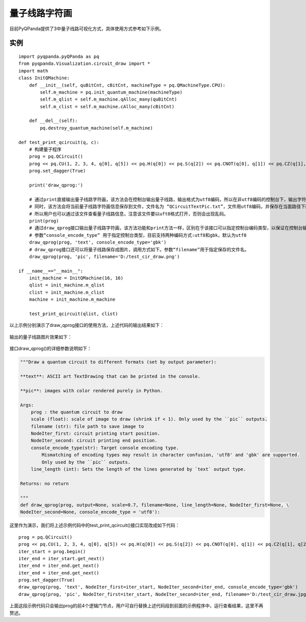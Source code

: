 量子线路字符画
============

目前PyQPanda提供了3中量子线路可视化方式，具体使用方式参考如下示例。

实例
---------------

::

    import pyqpanda.pyQPanda as pq
    from pyqpanda.Visualization.circuit_draw import *
    import math
    class InitQMachine:
        def __init__(self, quBitCnt, cBitCnt, machineType = pq.QMachineType.CPU):
            self.m_machine = pq.init_quantum_machine(machineType)
            self.m_qlist = self.m_machine.qAlloc_many(quBitCnt)
            self.m_clist = self.m_machine.cAlloc_many(cBitCnt)

        def __del__(self):
            pq.destroy_quantum_machine(self.m_machine)

    def test_print_qcircuit(q, c):
        # 构建量子程序
        prog = pq.QCircuit()
        prog << pq.CU(1, 2, 3, 4, q[0], q[5]) << pq.H(q[0]) << pq.S(q[2]) << pq.CNOT(q[0], q[1]) << pq.CZ(q[1], q[2]) << pq.CR(q[2], q[1], math.pi/2)
        prog.set_dagger(True)
        
        print('draw_qprog:')

        # 通过print直接输出量子线路字符画，该方法会在控制台输出量子线路，输出格式为utf8编码，所以在非utf8编码的控制台下，输出字符画会出现乱码情况。
        # 同时，该方法会将当前量子线路字符画信息保存到文件，文件名为 “QCircuitTextPic.txt”，文件用utf8编码，并保存在当面路径下面，
        # 所以用户也可以通过该文件查看量子线路信息，注意该文件要以uft8格式打开，否则会出现乱码。
        print(prog)
        # 通过draw_qprog接口输出量子线路字符画，该方法功能和print方法一样，区别在于该接口可以指定控制台编码类型，以保证在控制台输出的量子线路字符画能正常显示。
        # 参数“console_encode_type” 用于指定控制台类型，目前支持两种编码方式:utf8和gbk，默认为utf8
        draw_qprog(prog, 'text', console_encode_type='gbk')
        # draw_qprog接口还可以将量子线路保存成图片，调用方式如下。参数“filename”用于指定保存的文件名。
        draw_qprog(prog, 'pic', filename='D:/test_cir_draw.png')

    if __name__=="__main__":
        init_machine = InitQMachine(16, 16)
        qlist = init_machine.m_qlist
        clist = init_machine.m_clist
        machine = init_machine.m_machine

        test_print_qcircuit(qlist, clist)
        
以上示例分别演示了draw_qprog接口的使用方法，上述代码的输出结果如下：

.. figure:: ./images/draw_prog_py.png
   :alt:

输出的量子线路图片效果如下：

.. figure:: ./images/test_cir_draw.jpg
   :alt:

接口draw_qprog()的详细参数说明如下：

.. code-block:: CMakeLists


    """Draw a quantum circuit to different formats (set by output parameter):

    **text**: ASCII art TextDrawing that can be printed in the console.

    **pic**: images with color rendered purely in Python.

    Args:
        prog : the quantum circuit to draw
        scale (float): scale of image to draw (shrink if < 1). Only used by the ``pic`` outputs.
        filename (str): file path to save image to
        NodeIter_first: circuit printing start position.
        NodeIter_second: circuit printing end position.
        console_encode_type(str): Target console encoding type. 
            Mismatching of encoding types may result in character confusion, 'utf8' and 'gbk' are supported.
            Only used by the ``pic`` outputs.
        line_length (int): Sets the length of the lines generated by `text` output type.

    Returns: no return

    """
    def draw_qprog(prog, output=None, scale=0.7, filename=None, line_length=None, NodeIter_first=None, \
    NodeIter_second=None, console_encode_type = 'utf8'):

这里作为演示，我们将上述示例代码中的test_print_qcircuit()接口实现改成如下代码：
::

    prog = pq.QCircuit()
    prog << pq.CU(1, 2, 3, 4, q[0], q[5]) << pq.H(q[0]) << pq.S(q[2]) << pq.CNOT(q[0], q[1]) << pq.CZ(q[1], q[2]) << pq.CR(q[2], q[1], math.pi/2)
    iter_start = prog.begin()
    iter_end = iter_start.get_next()
    iter_end = iter_end.get_next()
    iter_end = iter_end.get_next()
    prog.set_dagger(True)
    draw_qprog(prog, 'text', NodeIter_first=iter_start, NodeIter_second=iter_end, console_encode_type='gbk')
    draw_qprog(prog, 'pic', NodeIter_first=iter_start, NodeIter_second=iter_end, filename='D:/test_cir_draw.jpg')
    
上面这段示例代码只会输出prog的前4个逻辑门节点，用户可自行替换上述代码段到前面的示例程序中，运行查看结果，这里不再赘述。
